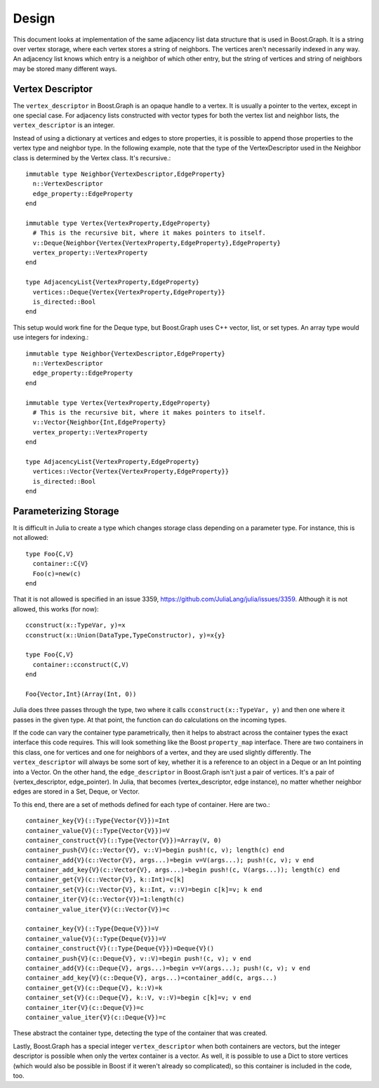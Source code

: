 ***************************
Design
***************************

This document looks at implementation of the same adjacency list data structure
that is used in Boost.Graph. It is a string over vertex storage, where
each vertex stores a string of neighbors. The vertices aren't necessarily
indexed in any way. An adjacency list knows which entry is a neighbor of
which other entry, but the string of vertices and string of neighbors
may be stored many different ways.

Vertex Descriptor
---------------------

The ``vertex_descriptor`` in Boost.Graph is an opaque handle to a vertex.
It is usually a pointer to the vertex, except in one special case.
For adjacency lists constructed with vector types for both the vertex list
and neighbor lists, the ``vertex_descriptor`` is an integer.

Instead of using a dictionary at vertices and edges to store properties,
it is possible to append those properties to the vertex type and neighbor
type. In the following example, note that the type of the VertexDescriptor
used in the Neighbor class is determined by the Vertex class. It's recursive.::

  immutable type Neighbor{VertexDescriptor,EdgeProperty}
    n::VertexDescriptor
    edge_property::EdgeProperty
  end

  immutable type Vertex{VertexProperty,EdgeProperty}
    # This is the recursive bit, where it makes pointers to itself.
    v::Deque{Neighbor{Vertex{VertexProperty,EdgeProperty},EdgeProperty}
    vertex_property::VertexProperty
  end

  type AdjacencyList{VertexProperty,EdgeProperty}
    vertices::Deque{Vertex{VertexProperty,EdgeProperty}}
    is_directed::Bool
  end

This setup would work fine for the Deque type, but Boost.Graph uses
C++ vector, list, or set types. An array type would use integers for
indexing.::

  immutable type Neighbor{VertexDescriptor,EdgeProperty}
    n::VertexDescriptor
    edge_property::EdgeProperty
  end

  immutable type Vertex{VertexProperty,EdgeProperty}
    # This is the recursive bit, where it makes pointers to itself.
    v::Vector{Neighbor{Int,EdgeProperty}
    vertex_property::VertexProperty
  end

  type AdjacencyList{VertexProperty,EdgeProperty}
    vertices::Vector{Vertex{VertexProperty,EdgeProperty}}
    is_directed::Bool
  end

Parameterizing Storage
------------------------

It is difficult in Julia to create a type which changes
storage class depending on a parameter type. For instance,
this is not allowed::

  type Foo{C,V}
    container::C{V}
    Foo(c)=new(c)
  end

That it is not allowed is specified in an issue 3359,
https://github.com/JuliaLang/julia/issues/3359.
Although it is not allowed, this works (for now)::

  cconstruct(x::TypeVar, y)=x
  cconstruct(x::Union(DataType,TypeConstructor), y)=x{y}

  type Foo{C,V}
    container::cconstruct(C,V)
  end

  Foo{Vector,Int}(Array(Int, 0))

Julia does three passes through the type, two
where it calls ``cconstruct(x::TypeVar, y)`` and then
one where it passes in the given type. At that point,
the function can do calculations on the incoming types.

If the code can vary the container type parametrically,
then it helps to abstract across the container types
the exact interface this code requires. This will
look something like the Boost ``property_map`` interface.
There are two containers in this class, one for
vertices and one for neighbors of a vertex,
and they are used slightly differently.
The ``vertex_descriptor`` will always be some sort
of key, whether it is a reference to an object in
a Deque or an Int pointing into a Vector.
On the other hand, the ``edge_descriptor`` in Boost.Graph
isn't just a pair of vertices. It's
a pair of (vertex_descriptor, edge_pointer). In Julia,
that becomes (vertex_descriptor, edge instance), no
matter whether neighbor edges are stored in a Set, Deque,
or Vector.

To this end, there are a set of methods defined for
each type of container. Here are two.::

	container_key{V}(::Type{Vector{V}})=Int
	container_value{V}(::Type{Vector{V}})=V
	container_construct{V}(::Type{Vector{V}})=Array(V, 0)
	container_push{V}(c::Vector{V}, v::V)=begin push!(c, v); length(c) end
	container_add{V}(c::Vector{V}, args...)=begin v=V(args...); push!(c, v); v end
	container_add_key{V}(c::Vector{V}, args...)=begin push!(c, V(args...)); length(c) end
	container_get{V}(c::Vector{V}, k::Int)=c[k]
	container_set{V}(c::Vector{V}, k::Int, v::V)=begin c[k]=v; k end
	container_iter{V}(c::Vector{V})=1:length(c)
	container_value_iter{V}(c::Vector{V})=c

	container_key{V}(::Type{Deque{V}})=V
	container_value{V}(::Type{Deque{V}})=V
	container_construct{V}(::Type{Deque{V}})=Deque{V}()
	container_push{V}(c::Deque{V}, v::V)=begin push!(c, v); v end
	container_add{V}(c::Deque{V}, args...)=begin v=V(args...); push!(c, v); v end
	container_add_key{V}(c::Deque{V}, args...)=container_add(c, args...)
	container_get{V}(c::Deque{V}, k::V)=k
	container_set{V}(c::Deque{V}, k::V, v::V)=begin c[k]=v; v end
	container_iter{V}(c::Deque{V})=c
	container_value_iter{V}(c::Deque{V})=c

These abstract the container type, detecting the
type of the container that was created.

Lastly, Boost.Graph has a special integer ``vertex_descriptor``
when both containers are vectors, but the integer descriptor
is possible when only the vertex container is a vector. As well,
it is possible to use a Dict to store vertices (which would
also be possible in Boost if it weren't already so complicated),
so this container is included in the code, too.

